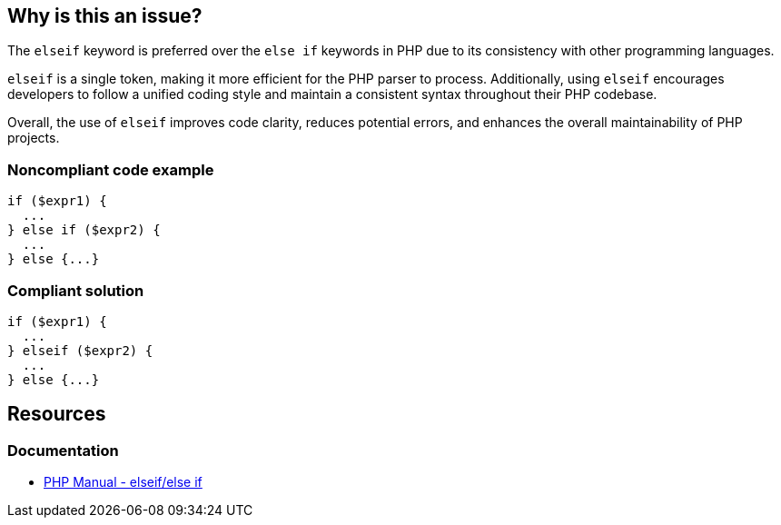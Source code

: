 == Why is this an issue?

The `elseif` keyword is preferred over the `else if` keywords in PHP due to its consistency with other programming languages.

`elseif` is a single token, making it more efficient for the PHP parser to process. Additionally, using `elseif` encourages developers to follow a unified coding style and maintain a consistent syntax throughout their PHP codebase.

Overall, the use of `elseif` improves code clarity, reduces potential errors, and enhances the overall maintainability of PHP projects.


=== Noncompliant code example

[source,php,diff-id=1,diff-type=noncompliant]
----
if ($expr1) {
  ...
} else if ($expr2) {
  ...
} else {...}
----


=== Compliant solution

[source,php,diff-id=1,diff-type=compliant]
----
if ($expr1) {
  ...
} elseif ($expr2) {
  ...
} else {...}
----

== Resources
=== Documentation
* https://www.php.net/manual/de/control-structures.elseif.php[PHP Manual - elseif/else if]

ifdef::env-github,rspecator-view[]

'''
== Implementation Specification
(visible only on this page)

=== Message

Replace this "else if" keyword sequence by "elseif" keyword.


endif::env-github,rspecator-view[]
